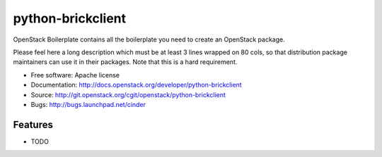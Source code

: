 ===============================
python-brickclient
===============================

OpenStack Boilerplate contains all the boilerplate you need to create an OpenStack package.

Please feel here a long description which must be at least 3 lines wrapped on
80 cols, so that distribution package maintainers can use it in their packages.
Note that this is a hard requirement.

* Free software: Apache license
* Documentation: http://docs.openstack.org/developer/python-brickclient
* Source: http://git.openstack.org/cgit/openstack/python-brickclient
* Bugs: http://bugs.launchpad.net/cinder

Features
--------

* TODO
